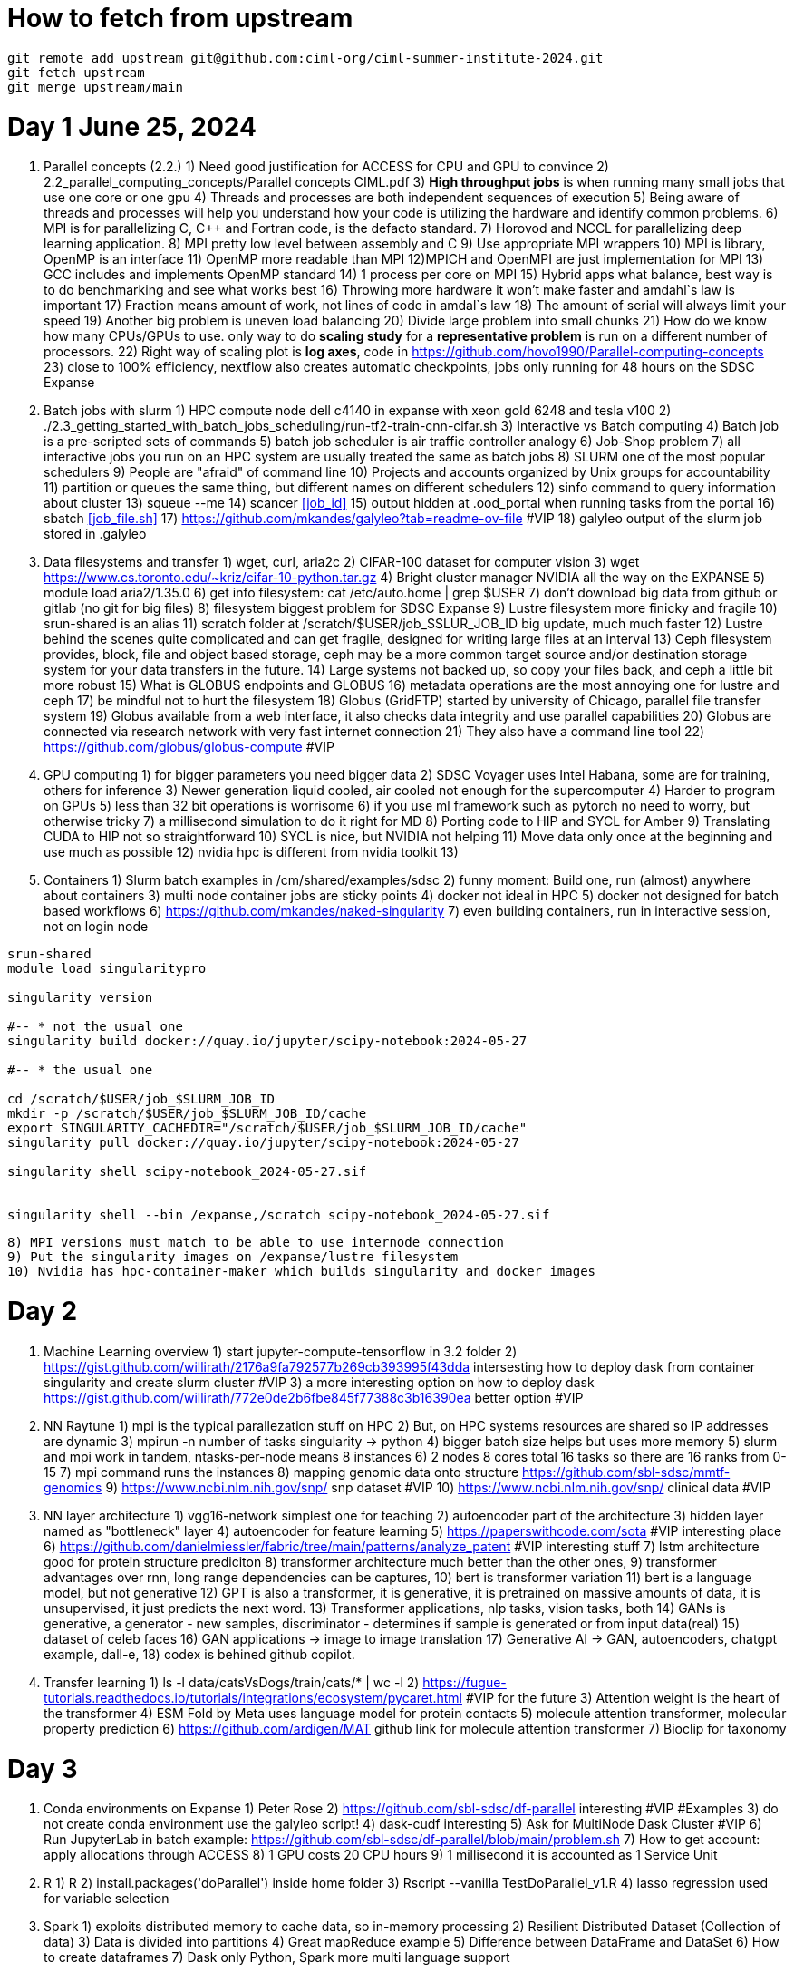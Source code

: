 = How to fetch from upstream

[source,bash]
----
git remote add upstream git@github.com:ciml-org/ciml-summer-institute-2024.git
git fetch upstream   
git merge upstream/main
----


= Day 1 June 25, 2024


1. Parallel concepts (2.2.)
    1) Need good justification for ACCESS for CPU and GPU to convince
    2)     2.2_parallel_computing_concepts/Parallel concepts CIML.pdf
    3) **High throughput jobs** is when running many small jobs that use one core or one gpu
    4) Threads and processes are both independent sequences of execution
    5) Being aware of threads and processes will help you understand how your code is utilizing the hardware and identify common problems.
    6) MPI is for parallelizing C, C++ and Fortran code, is the defacto standard.
    7) Horovod and NCCL for parallelizing deep learning application.
    8) MPI pretty low level between assembly and C
    9) Use appropriate MPI wrappers
    10) MPI is library, OpenMP is an interface
    11) OpenMP more readable than MPI
    12)MPICH and OpenMPI are just implementation for MPI
    13) GCC includes and implements OpenMP standard
    14) 1 process per core on MPI
    15) Hybrid apps what balance, best way is to do benchmarking and see what works best
    16) Throwing more hardware it won't make faster and amdahl`s law is important
    17) Fraction means amount of work, not lines of code in amdal`s law
    18) The amount of serial will always limit your speed
    19) Another big problem is uneven load balancing
    20) Divide large problem into small chunks
    21) How do we know how many CPUs/GPUs to use. only way to do **scaling study**  for a **representative problem** is run on a different number of processors.
    22) Right way of scaling plot is **log axes**, code in https://github.com/hovo1990/Parallel-computing-concepts 
    23) close to 100% efficiency, nextflow also creates automatic checkpoints, jobs only running for 48 hours on the SDSC Expanse
2. Batch jobs with slurm
    1) HPC compute node dell c4140 in expanse with xeon gold 6248 and tesla v100
    2) ./2.3_getting_started_with_batch_jobs_scheduling/run-tf2-train-cnn-cifar.sh
    3) Interactive vs Batch computing
    4) Batch job is a pre-scripted sets of commands
    5) batch job scheduler is air traffic controller analogy
    6) Job-Shop problem
    7) all interactive jobs you run on an HPC system are usually treated the same as batch jobs
    8) SLURM one of the most popular schedulers
    9) People are "afraid" of command line
    10) Projects and accounts organized by Unix groups for accountability
    11) partition or queues the same thing, but different names on different schedulers
    12) sinfo command to query information about cluster
    13) squeue --me
    14) scancer <<job_id>>
    15) output hidden at .ood_portal when running tasks from the portal
    16) sbatch <<job_file.sh>>
    17) https://github.com/mkandes/galyleo?tab=readme-ov-file  #VIP
    18) galyleo output of the slurm job stored in .galyleo
3. Data filesystems and transfer
    1) wget, curl, aria2c 
    2) CIFAR-100 dataset for computer vision
    3) wget https://www.cs.toronto.edu/~kriz/cifar-10-python.tar.gz
    4) Bright cluster manager NVIDIA all the way on the EXPANSE
    5) module load aria2/1.35.0
    6) get info filesystem: cat /etc/auto.home | grep $USER
    7) don't download big data from github or gitlab (no git for big files)
    8) filesystem biggest problem for SDSC Expanse
    9) Lustre filesystem more finicky and fragile
    10) srun-shared is an alias
    11) scratch folder at /scratch/$USER/job_$SLUR_JOB_ID big update, much much faster
    12) Lustre behind the scenes quite complicated and can get fragile, designed for writing large files at an interval
    13) Ceph filesystem provides, block, file and object based storage,  ceph may be a more common target source and/or destination storage system for your data transfers in the future.
    14) Large systems not backed up, so copy your files back, and ceph a little bit more robust
    15)  What is GLOBUS endpoints and GLOBUS
    16) metadata operations are the most annoying one for lustre and ceph
    17) be mindful not to hurt the filesystem
    18) Globus (GridFTP) started by university of Chicago, parallel file transfer system
    19) Globus available from a web interface, it also checks data integrity and use parallel capabilities
    20) Globus are connected via research network with very fast internet connection
    21) They also have a command line tool
    22) https://github.com/globus/globus-compute  #VIP
4. GPU computing
    1) for bigger parameters you need bigger data
    2) SDSC Voyager uses Intel Habana, some are for training, others for inference
    3) Newer generation liquid cooled, air cooled not enough for the supercomputer
    4) Harder to program on GPUs
    5)  less than 32 bit operations is worrisome
    6)  if you use ml framework such as pytorch no need to worry, but otherwise tricky
    7)  a millisecond simulation to do it right for MD
    8) Porting code to HIP and SYCL for Amber 
    9) Translating CUDA to HIP not so straightforward
    10) SYCL is nice, but NVIDIA not helping
    11) Move data only once at the beginning and use much as possible
    12) nvidia hpc is different from nvidia toolkit
    13) 
5. Containers
    1) Slurm batch examples in /cm/shared/examples/sdsc
    2) funny moment: Build one, run (almost) anywhere about containers
    3) multi node container jobs are sticky points
    4) docker not ideal in HPC
    5) docker not designed for batch based workflows
    6) https://github.com/mkandes/naked-singularity
    7) even building containers, run in interactive session, not on login node
    


[source,bash]
----
srun-shared
module load singularitypro

singularity version

#-- * not the usual one
singularity build docker://quay.io/jupyter/scipy-notebook:2024-05-27

#-- * the usual one

cd /scratch/$USER/job_$SLURM_JOB_ID
mkdir -p /scratch/$USER/job_$SLURM_JOB_ID/cache
export SINGULARITY_CACHEDIR="/scratch/$USER/job_$SLURM_JOB_ID/cache"
singularity pull docker://quay.io/jupyter/scipy-notebook:2024-05-27

singularity shell scipy-notebook_2024-05-27.sif 


singularity shell --bin /expanse,/scratch scipy-notebook_2024-05-27.sif 
----

    8) MPI versions must match to be able to use internode connection
    9) Put the singularity images on /expanse/lustre filesystem
    10) Nvidia has hpc-container-maker which builds singularity and docker images


= Day 2 


1. Machine Learning overview
    1) start jupyter-compute-tensorflow in 3.2 folder
    2) https://gist.github.com/willirath/2176a9fa792577b269cb393995f43dda intersesting how to deploy dask from container singularity and create slurm cluster #VIP
    3) a more interesting option on how to deploy dask https://gist.github.com/willirath/772e0de2b6fbe845f77388c3b16390ea better option #VIP
2. NN Raytune
    1) mpi is the typical parallezation stuff on HPC
    2) But, on HPC systems resources are shared so IP addresses are
dynamic
    3) mpirun -n number of tasks singularity -> python
    4) bigger batch size helps but uses more memory
    5) slurm and mpi work in tandem, ntasks-per-node means 8 instances
    6) 2 nodes 8 cores total 16 tasks so there are 16 ranks from 0-15
    7) mpi command runs the instances
    8) mapping genomic data onto structure https://github.com/sbl-sdsc/mmtf-genomics 
    9) https://www.ncbi.nlm.nih.gov/snp/ snp dataset #VIP
    10) https://www.ncbi.nlm.nih.gov/snp/ clinical data  #VIP
3. NN layer architecture
    1) vgg16-network simplest one for teaching
    2) autoencoder part of the architecture
    3) hidden layer named as "bottleneck" layer
    4) autoencoder for feature learning
    5) https://paperswithcode.com/sota #VIP interesting place
    6) https://github.com/danielmiessler/fabric/tree/main/patterns/analyze_patent #VIP interesting stuff
    7) lstm  architecture good for protein structure prediciton
    8) transformer architecture much better than the other ones, 
    9) transformer advantages over rnn, long range dependencies can be captures,
    10) bert is transformer variation
    11) bert is a language model, but not generative
    12) GPT is also a transformer, it is generative, it is pretrained on massive amounts of data, it is unsupervised, it just predicts the next word.
    13)  Transformer applications, nlp tasks, vision tasks, both
    14) GANs is generative, a generator - new samples, discriminator - determines if sample is generated or from input data(real)
    15) dataset of celeb faces
    16) GAN applications -> image to image translation
    17)  Generative AI ->  GAN, autoencoders, chatgpt example, dall-e, 
    18) codex is behined github copilot.
4. Transfer learning
    1)  ls -l data/catsVsDogs/train/cats/* | wc -l
    2) https://fugue-tutorials.readthedocs.io/tutorials/integrations/ecosystem/pycaret.html #VIP for the future
    3) Attention weight is the heart of the transformer
    4) ESM Fold by Meta uses language model for protein contacts
    5) molecule attention transformer, molecular property prediction
    6) https://github.com/ardigen/MAT github link for molecule attention transformer
    7) Bioclip for taxonomy


= Day 3

1. Conda environments on Expanse
    1) Peter Rose
    2) https://github.com/sbl-sdsc/df-parallel interesting #VIP #Examples
    3) do not create conda environment use the galyleo script!
    4) dask-cudf interesting
    5) Ask  for MultiNode Dask Cluster #VIP
    6) Run JupyterLab in batch example: https://github.com/sbl-sdsc/df-parallel/blob/main/problem.sh
    7) How to get account: apply allocations through ACCESS
    8) 1 GPU costs 20 CPU hours
    9) 1 millisecond it is accounted as 1 Service Unit
2. R
    1) R
    2) install.packages('doParallel') inside home folder
    3) Rscript --vanilla TestDoParallel_v1.R
    4) lasso regression used for variable selection
3. Spark
    1) exploits distributed memory to cache data, so in-memory processing
    2) Resilient Distributed Dataset (Collection of data)
    3) Data is divided into partitions
    4) Great mapReduce example
    5) Difference between DataFrame and DataSet 
    6) How to create dataframes
    7) Dask only Python, Spark more multi language support